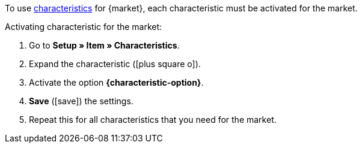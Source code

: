 To use <<item/edit-item#480, characteristics>> for {market}, each characteristic must be activated for the market.

[.instruction]
Activating characteristic for the market:

. Go to *Setup » Item » Characteristics*.
. Expand the characteristic (icon:plus-square-o[]).
. Activate the option *{characteristic-option}*.
. *Save* (icon:save[role="green"]) the settings.
. Repeat this for all characteristics that you need for the market.

////
:market: xxxx
:characteristic-option: xxx
////
